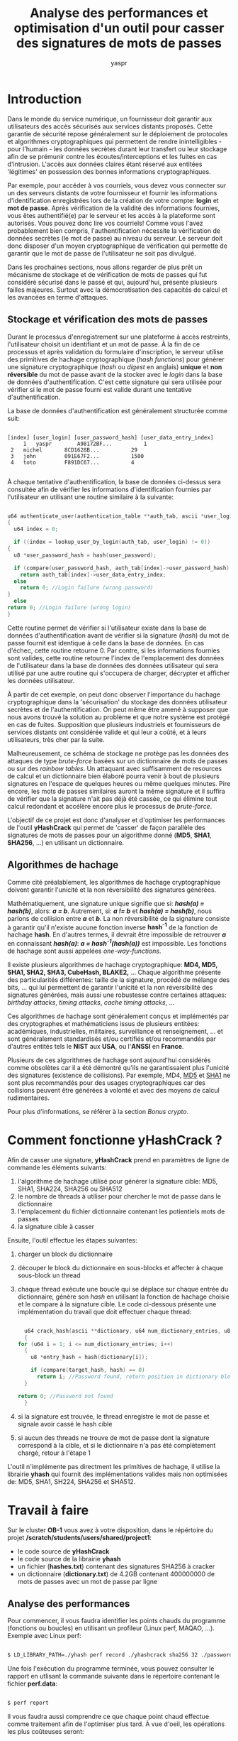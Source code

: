 #+TITLE: Analyse des performances et optimisation d'un outil pour casser des signatures de mots de passes
#+AUTHOR: yaspr

* Introduction 
  
  Dans le monde du service numérique, un fournisseur doit garantir aux utilisateurs des accès sécurisés aux
  services distants proposés. Cette garantie de sécurité repose généralement sur le déploiement de protocoles
  et algorithmes cryptographiques qui permettent de rendre inintelligibles - pour l'humain - les données
  secrètes durant leur transfert ou leur stockage afin de se prémunir contre les écoutes/interceptions et
  les fuites en cas d'intrusion. L'accès aux données claires étant réservé aux entitées 'légitimes' en
  possession des bonnes informations cryptographiques.
  
  Par exemple, pour accéder à vos courriels, vous devez vous connecter sur un des serveurs distants de votre fournisseur
  et fournir les informations d'identification enregistrées lors de la création de votre compte: *login* et *mot de passe*.
  Après vérification de la validité des informations fournies, vous êtes authentifié(e) par le serveur et les
  accès à la plateforme sont autorisés. Vous pouvez donc lire vos courriels!
  Comme vous l'avez probablement bien compris, l'authentification nécessite la vérification de données secrètes
  (le mot de passe) au niveau du serveur. Le serveur doit donc disposer d'un moyen cryptographique de vérification
  qui permette de garantir que le mot de passe de l'utilisateur ne soit pas divulgué.
  
  Dans les prochaines sections, nous allons regarder de plus prêt un mécanisme de stockage et de vérification de mots de passes
  qui fut considéré sécurisé dans le passé et qui, aujourd'hui, présente plusieurs failles majeures.
  Surtout avec la démocratisation des capacités de calcul et les avancées en terme d'attaques.
 
** Stockage et vérification des mots de passes
   
   Durant le processus d'enregistrement sur une plateforme à accès restreints, l'utilisateur choisit un identifiant et
   un mot de passe. À la fin de ce processus et après validation du formulaire d'inscription, le serveur utilise des primitives
   de hachage cryptographique (/hash functions/) pour génèrer une signature cryptographique (/hash/ ou /digest/ en anglais)
   *unique* et *non réversible* du mot de passe avant de la stocker avec le /login/ dans la base de données d'authentification.
   C'est cette signature qui sera utilisée pour vérifier si le mot de passe fourni est valide durant
   une tentative d'authentification. 
   
   La base de données d'authentification est généralement structurée comme suit:

   #+BEGIN_EXAMPLE

      [index] [user_login] [user_password_hash] [user_data_entry_index]
           1   yaspr        A98172BF...          1
	   2   michel       8CD1628B...          29
	   3   john         091E67F2...          1500
	   4   toto         F891DC67...          4
	     
   #+END_EXAMPLE
   
   
   À chaque tentative d'authentification, la base de données ci-dessus sera consultée afin de vérifier les informations
   d'identification fournies par l'utilisateur en utilisant une routine similaire à la suivante:
   
   #+BEGIN_SRC c

     u64 authenticate_user(authentication_table **auth_tab, ascii *user_login, u8 user_password)
     {
       u64 index = 0;

       if ((index = lookup_user_by_login(auth_tab, user_login) != 0))
	 {
	   u8 *user_password_hash = hash(user_password);

	   if (compare(user_password_hash, auth_tab[index]->user_password_hash) == 0)
	     return auth_tab[index]->user_data_entry_index;
	   else
	     return 0; //Login failure (wrong password)
	 }
       else
	 return 0; //Login failure (wrong login)
     }
     
   #+END_SRC

   Cette routine permet de vérifier si l'utilisateur existe dans la base de données d'authentification avant de
   vérifier si la signature (/hash/) du mot de passe fournit est identique à celle dans la base de données. En cas d'échec,
   cette routine retourne 0. Par contre, si les informations fournies sont valides, cette routine retourne l'index
   de l'emplacement des données de l'utilisateur dans la base de données des données utilisateur qui sera utilisé par
   une autre routine qui s'occupera de charger, décrypter et afficher les données utilisateur.
   
   À partir de cet exemple, on peut donc observer l'importance du hachage cryptographique dans la 'sécurisation' du stockage des données
   utilisateur secrètes et de l'authentification. On peut même être amené à supposer que nous avons trouvé la solution au problème
   et que notre système est protégé en cas de fuites. Supposition que plusieurs industriels et fournisseurs de services distants ont
   considérée valide et qui leur a coûté, et à leurs utilisateurs, très cher par la suite.
   
   Malheureusement, ce schéma de stockage ne protège pas les données des attaques de type /brute-force/ basées sur un dictionnaire
   de mots de passes ou sur des /rainbow tables/. Un attaquant avec suffisamment de resources de calcul et un dictionnaire bien élaboré
   pourra venir à bout de plusieurs signatures en l'espace de quelques heures ou même quelques minutes. Pire encore, les mots de passes
   similaires auront la même signature et il suffira de vérifier que la signature n'ait pas déjà été cassée, ce qui élimine tout calcul
   redondant et accélère encore plus le processus de /brute-force/.
   
   L'objectif de ce projet est donc d'analyser et d'optimiser les performances de l'outil *yHashCrack* qui permet
   de 'casser' de façon parallèle des signatures de mots de passes pour un algorithme donné (*MD5*, *SHA1*, *SHA256*, ...) en utilisant
   un dictionnaire.
   
** Algorithmes de hachage

   Comme cité préalablement, les algorithmes de hachage cryptographique doivent garantir l'unicité et la non réversibilité des signatures
   générées.
   
   Mathématiquement, une signature unique signifie que si: /*hash(a) = hash(b)*/, alors: /*a = b*/.
   Autrement, si: /*a != b*/ et /*hash(a) = hash(b)*/, nous parlons de collision entre /*a*/ et /*b*/.
   La non réversibilité de la signature consiste à garantir qu'il n'existe aucune fonction inverse *hash^-1* de la fonction
   de hachage *hash*. En d'autres termes, il devrait être impossible de retrouver /*a*/ en connaissant /*hash(a)*/:
   /*a = hash^-1(hash(a))*/ est impossible. Les fonctions de hachage sont aussi appelées /one-way-functions/. 

   Il existe plusieurs algorithmes de hachage cryptographique: *MD4, MD5, SHA1, SHA2, SHA3, CubeHash, BLAKE2,* ...
   Chaque algorithme présente des particularités différentes: taille de la signature, procédé de mélange des bits, ...
   qui lui permettent de garantir l'unicité et la non réversibilité des signatures générées, mais aussi une robustesse
   contre certaines attaques: /birthday attacks/, /timing attacks/, /cache timing attacks/, ... 
   
   Ces algorithmes de hachage sont généralement conçus et implémentés par des cryptographes et mathématiciens issus de plusieurs entitées:
   académiques, industrielles, militaires, surveillance et renseignement, ... et sont généralement standardisés
   et/ou certifiés et/ou recommandés par d'autres entités tels le *NIST* aux *USA*, ou l'*ANSSI* en *France*.
   
   Plusieurs de ces algorithmes de hachage sont aujourd'hui considérés comme obsolètes car il a été démontré qu'ils ne
   garantissaient plus l'unicité des signatures (existence de collisions). Par exemple, MD4, [[https://en.wikipedia.org/wiki/MD5][MD5]] et [[https://en.wikipedia.org/wiki/SHA-1][SHA1]] ne sont plus
   recommandés pour des usages cryptographiques car des collisions peuvent être générées à volonté et avec des moyens de calcul rudimentaires.
   
   Pour plus d'informations, se référer à la section [[Bonus crypto]].

* Comment fonctionne yHashCrack ?

  Afin de casser une signature, *yHashCrack* prend en paramètres de ligne de commande les éléments suivants:

  1. l'algorithme de hachage utilisé pour générer la signature cible: MD5, SHA1, SHA224, SHA256 ou SHA512
  2. le nombre de threads à utiliser pour chercher le mot de passe dans le dictionnaire
  3. l'emplacement du fichier dictionnaire contenant les potientiels mots de passes
  4. la signature cible à casser

  Ensuite, l'outil effectue les étapes suivantes:

  1. charger un block du dictionnaire
  2. découper le block du dictionnaire en sous-blocks et affecter à chaque sous-block un thread
  3. chaque thread exécute une boucle qui se déplace sur chaque entrée du dictionnaire, génère son /hash/ en utilisant la fonction de hachage
     choisie et le compare à la signature cible. Le code ci-dessous présente une implémentation du travail que doit effectuer chaque thread: 
     
     #+BEGIN_SRC c

       u64 crack_hash(ascii **dictionary, u64 num_dictionary_entries, u8 *target_hash)
       {
	 for (u64 i = 1; i <= num_dictionary_entries; i++)
	   {
	     u8 *entry_hash = hash(dictionary[i]);

	     if (compare(target_hash, hash) == 0)
	       return i; //Password found, return position in dictionary block
	   }

	 return 0; //Password not found
       }

     #+END_SRC

  4. si la signature est trouvée, le thread enregistre le mot de passe et signale avoir cassé le hash cible
  5. si aucun des threads ne trouve de mot de passe dont la signature correspond à la cible, et si le dictionnaire n'a pas été complètement chargé,
     retour à l'étape 1

  L'outil n'implémente pas directment les primitives de hachage, il utilise la librairie *yhash* qui fournit des implémentations valides mais
  non optimisées de: MD5, SHA1, SH224, SHA256 et SHA512.
  
* Travail à faire

  Sur le cluster *OB-1* vous avez à votre disposition, dans le répértoire du projet  */scratch/students/users/shared/project1*:
  
  - le code source de *yHashCrack*
  - le code source de la librairie *yhash*
  - un fichier (*hashes.txt*) contenant des signatures SHA256 à cracker 
  - un dictionnaire (*dictionary.txt*) de 4.2GB contenant 400000000 de mots de passes avec un mot de passe par ligne 
  
** Analyse des performances

   Pour commencer, il vous faudra identifier les points chauds du programme (fonctions ou boucles) en utilisant un profileur (Linux perf, MAQAO, ...).
   Exemple avec Linux perf:

   #+BEGIN_SRC bash

     $ LD_LIBRARY_PATH=./yhash perf record ./yhashcrack sha256 32 ./passwords.txt HASH
     
   #+END_SRC

   Une fois l'exécution du programme terminée, vous pouvez consulter le rapport en utlisant la commande suivante dans le répertoire contenant
   le fichier *perf.data*:

   #+BEGIN_SRC bash

     $ perf report
     
   #+END_SRC
   
   Il vous faudra aussi comprendre ce que chaque point chaud effectue comme traitement afin de l'optimiser plus tard. À vue d'oeil, les opérations les
   plus coûteuses seront:
   
   - les I/Os disque pour lire le dictionnaire
   - le hachage des mots de passes du dictionnaire
   - la comparaison de la signature calculée avec la signature cible

   Le code fournit effectue déjà une mesure des performances rudimentaire en affichant le temps de chargement du block du dictionnaire et le temps
   qu'il a fallu pour hacher et comparer toutes les entrées du block. 

   Vous devrez donc mesurer le temps qu'il faut pour casser chaque hash du fichier *hashes.txt* et optimiser en suivant les recommandations de la section
   suivante afin de réduire ce temps.
   
** Optimisation

   Pour optimiser l'outil, tous les coups sont permis. Il vous faudra améliorer les performances des points chauds en vous assurant que l'implémentation
   utilisée tire profit des charactéristiques de l'architecture des noeuds de calcul à votre disposition. Par exemple, les noeuds *Haswell* disposent du jeu
   d'instructions *AVX2* qui permet d'effectuer des opérations sur des vecteurs de 256-bits (32 octets) dont l'opération de comparaison des signatures pourrait
   bénéficier.
   Vous pouvez aussi remplacer les appels aux primitives de *yhash* par une autre librairie plus performante (*OpenSSL*, *NaCl*, *libsodium*, ...) ou
   implémenter vous même une version plus optimale en assembleur. Le code qui effectue le chargement des mots de passes en mémoire (I/O) peut aussi être amélioré.
   Comme cité avant: tous les coups sont permis. L'objectif étant de réduire le plus possible le temps qu'il faut pour casser les signatures fournies.
   
* Rendu

  Il vous faudra fournir un rapport (au format PDF) détaillant les performances de la version fournie pour chacun des hashes du fichier *hashes.txt* et proposant des
  améliorations basées sur les résultats obtenus. Après avoir diagnostiqué l'application et proposé vos solutions, il vous faudra fournir le code d'une
  implémentation qui effectue les opérations nécessaires pour casser les hashes fournis de manière plus rapide que la version de base. Il vous faudra présenter
  les résultats des performances de cette version et les comparer à ceux de la version de base afin d'évaluer le /speedup/ (ou le /slowdown/) résultant des
  transformations du code.
  
  Notez que les performances de votre code seront comparées à celles d'une version optimisée par mes soins pour les noeuds Haswell du cluster.
  Un classement des codes les plus rapides sera aussi effectué après la correction de tous les projets. L'étudiant, ou l'étudiante, dont le code présentera des
  performances similaires ou meilleures que celles de ma version aura *20/20* en projet d'*Architectures Parallèles*.  
  
* Conseils

  - Breathe deep and RTFM!
    
  - Si vous n'avez pas accès au cluster *OB-1*, assurez-vous de:
    1. connecter votre laptop au secteur pour éviter le bruit du au *DVFS* (*Dynamic Voltage and Frequency Scaling*)
    2. fixer la fréquence de votre CPU en utilisant la commande *cpupower* suivante:

       #+BEGIN_SRC bash

	 $ cpupower -c all frequency-set -g performance
	 
       #+END_SRC

    3. assurez-vous de n'avoir aucun programme (firefox, chrome, ...) qui bruite vos mesures

  - Rappelez-vous que le plus important dans un article Wikipedia, ce sont les références!
    
* Bonus crypto
** Reality check & rainbow tables

   Comme vous l'avez bien compris, utiliser uniquement le hash d'un mot de passe n'est pas une solution fiable pour sécuriser les informations d'une base de données
   d'authentification et ce, pour plusieurs raisons:

   - Primo, les utilisateurs ayant le même mot de passe auront le même /hash/ dans la base de données.
   - Secundo, une attaque par dictionnaire finira tôt ou tard par casser certains hashes et permettre à un attaquant d'usurper l'identité d'utilisateurs légitimes.

   Une des optimisations possibles du processus de /brute-force/ est de créer des /rainbow tables/ qui contiennent les hashes précalculés de toutes les entrées du dictionnaire. 
   Ces tables sont généralement générées /*offline*/ et seront utilisées plus tard en cas de fuite afin de plus rapidement vérifier si les signatures des mots de passes qui ont
   fuités ne figurent pas dedans. Cette technique permet d'éviter de calculer le hash /*online*/, c'est-à-dire au moment de la recherche, et de transformer le problème en un
   simple /database lookup/ beaucoup plus rapide. En d'autres termes, un simple *=grep -i LEAKED_HASH rainbow_table.csv=* suffira à vérifier si un mot de passe existe
   pour cette signature. 
   
   Une /rainbow table/ ressemble généralement au format suivant (CSV) avec plusieurs hashes précalculés:
   
   #+BEGIN_EXAMPLE

     [password] [MD5 hash] [SHA1 hash] [SHA256 hash] ...
      toto;      09A5...;   78BC...;    140B...;
      titi;      89BB...;   D3AD...;    C0D3...;
      ...
      
   #+END_EXAMPLE
   
   Afin de rendre le processus de /brute-force/ plus fastidieux, plusieurs techniques peuvent être mises en oeuvre. Les prochaines sections détaillent des procédés additionnels
   de sécurisation du stockage d'informations d'authentification qui permettent de protéger contre certaines attaques par dictionnaire pré-hashés: /rainbow tables/ et rendre
   le processus plus coûteux en terme de calcul.
   
** Salt

   Le /salt/ est une chaîne d'octets (généralement d'une longueur entre et 16 et 64 octets) générée aléatoirement par le serveur pour chaque utilisateur au moment de la création
   de son compte. Ce paramètre est concaténé au mot de passe saisi avant d'être passé dans une primitive de hachage (*hash(/password+salt/)*) pour générer la signature.
   Le /salt/ est généralement stocké dans la base de données d'authentification. Ci-dessous, un exemple du format d'une base de données d'authentification introduisant un /salt/: 
   
   #+BEGIN_EXAMPLE

      [index] [user_login] [user_salt] [user_password_hash (hash(password+salt)] [user_data_entry_index]
           1   yaspr        kjh$a_10... B98772AE...                               1
	   2   michel       j&8-Qg*\... 9D062139..                                29
	   3   john         l!0p-d34... A1F67378..                                1500
	   4   toto         18g<8091... DD61BC13...                               4
	     
   #+END_EXAMPLE

   Ci-dessous, la routine permettant d'authentifier un utilisateur en utilisant le /salt/ (ici, le symbole + dénote la concaténation):
   
   #+BEGIN_SRC c

     u64 authenticate_user(authentication_table **auth_tab, ascii *user_login, u8 user_password)
     {
       u64 index = 0;

       if ((index = lookup_user_by_login(auth_tab, user_login) != 0))
	 {
	   u8 *user_password_hash = hash(user_password + auth_tab[index]->user_salt);

	   if (compare(user_password_hash, auth_tab[index]->user_password_hash) == 0)
	     return auth_tab[index]->user_data_entry_index;
	   else
	     return 0; //Login failure (wrong password)
	 }
       else
	 return 0; //Login failure (wrong login)
     }

   #+END_SRC

   Comme vous l'avez probablement déduit, le rajout du /salt/ permet de randomiser la signature pour chaque utilisateur évitant ainsi d'avoir la même signature pour
   des utilisateurs ayant le même mot de passe. Cette solution permet aussi de rendre obsolète tout précalcul de signatures d'un dictionnaire, l'attaquant ne
   disposant pas des /salts/ à l'avance. Ceci dit, cette solution reste toujours imparfaite face à la puissance de calcul disponible aujourd'hui. En réalité, lorsqu'une base
   de données d'authentification fuite, les /salts/ des utilisateurs ainsi que leurs hashes associés sont à la disposition de l'attaquant.
   Il lui suffit donc de revenir à un modèle d'attaque /online/ en utilisant plus de puissance de calcul (des GPUs ou FPGAs par exemple) pour réussir à casser certains mots
   de passes en utilisant un dictionnaire. 
   
** Salt + pepper

   Le /salt/ n'étant pas suffisant à rendre la tâche impossible à un attaquant déterminé, le /pepper/ fut introduit pour ralentir encore plus les calculs de hashes en masse.
   Le /pepper/ est lui aussi une chaîne aléatoire d'octets générée par le serveur et qui permet de randomiser encore plus la signature produite par la fonction de hachage mais qui
   rajoute en plus une charge de calcul non négligeable. Si le /salt/ est entièrement concaténé au mot de passe saisi, seulement un caractère du /pepper/ sera aléatoirement choisi
   pour être concaténé au /salt/ et au mot de passe avant de générer une signature (*hash(/password+salt+pepper[?]/)*).

   Ci-dessous, un exemple d'une base de données intégrant le /salt/ ainsi que le /pepper/:
   
   #+BEGIN_EXAMPLE

      [index] [user_login] [user_salt] [user_pepper ] [user_password_hash hash(password+salt+pepper[?])] [user_data_entry_index]
           1   yaspr        kjh$a_10... $)98AZ...      C79072BC...                                        1
	   2   michel       j&8-Qg*\... 91@_1e...      E0012148..                                         29
	   3   john         l!0p-d34... %k~-\x...      81B68181..                                         1500
	   4   toto         18g<8091... l007&m...      01B1DC03...                                        4
	     
   #+END_EXAMPLE

   Ci-dessous, la routine permettant d'authentifier un utilisateur en prenant en compte le /salt/ et le /pepper/ (ici, le symbole + dénote la concaténation):
   
   #+BEGIN_SRC c

     u64 authenticate_user(authentication_table **auth_tab, ascii *user_login, u8 user_password)
     {
       u8  found = 0;
       u64 index = 0;

       if ((index = lookup_user_by_login(auth_tab, user_login) != 0))
	 {
	   for (u64 i = 0; !found && i < auth_tab[index]->pepper_length; i++)
	     {
	       u8 *user_password__hash = hash(user_password + auth_tab[index]->user_salt + auth_tab[index]->user_pepper[i]);

	       if (compare(user_password_hash, auth_tab[index]->user_password_hash) == 0)
		 found = 1;
	     }

	   if (found)
	     return auth_tab[index]->user_data_entry_index;
	   else
	     return 0; //Login failure (wrong password)
	 }
       else
	 return 0; //Login failure (wrong login)
     }

   #+END_SRC

   Comme vous pouvez le constater, casser des hashes qui ont été agrémentés de /salt/ et de /pepper/ n'est toujours pas une tâche impossible mais
   elle nécessitera un temps bien plus important et une puissance de calcul non négligeable.
   
** Autres techniques de stockage

   Il existe d'autres schémas de hachage de mots de passes sécurisés qui offrent la possibilité de définir plusieurs paramètres de robustesse.
   Par exemple, *OpenBSD*, ainsi que plusieurs distributions *Linux*, utilisent [[https://en.wikipedia.org/wiki/Bcrypt][bcrypt]] (parfois [[https://en.wikipedia.org/wiki/Scrypt][scrypt]]) afin de hacher les mots de passes et les protéger contre des
   attaques de type /brute-force/. La fonction *bcrypt* prend en paramètre un mot de passe (/password/), un coût (/c/) et un /salt/ (/s/), puis
   génère une signature en utilisant une variante de l'algorithme de chiffrement [[https://en.wikipedia.org/wiki/Blowfish_(cipher)][BlowFish]] répété /2^c/ fois. C'est cette répétition paramétrable qui
   offre donc une certaine robustesse contre les attaques de type /brute-force/ en rajoutant une charge de calcul importante: plusieurs milliers d'itérations
   interdépendentes qui appliquent une fonction de hachage de façon cyclique à chaque sortie.
   
   D'autres fonctions, par exemple *scrypt*, prennent en compte d'autres paramètres additionnels - comme l'empreinte mémoire - afin de rendre
   fastidieuse et très coûteuse la conception de circuits (/hardware/) spécialisés dans l'attaque de leurs signatures.
   
   Un autre algorithme, *Argon2*, fut le gagnant de la *Password Hashing Competition* (https://www.password-hashing.net/) organisée en 2013 pour sélectionner la méthode
   de stockage la plus sécurisée et la plus robuste contre des attaques de type /brute-force/ variées. *Argon2* utilise l'algorithme de hachage *BLAKE2* et prend en paramètres:

   - le temps d'exécution (/time cost/)
   - la consommation mémoire (/memory cost/)
   - le degré de parallélisme (/parallelism/) 

   Ces paramètres permettent à l'utilisateur de choisir la charge de travail adaptée à ses besoins. *Argon2* vient sous la forme de deux versions:

   - Argon2i : robuste contre les attaques par cannal auxiliaire (/side-channel attacks/)
   - Argon2d : plus robuste contre les attaques de type /brute-force/ utilisant des GPUs ou autres accélérateurs
   
   Pour plus d'informations sur le sujet, vous pouvez consulter les articles Wikipedia suivants:

   - [[https://en.wikipedia.org/wiki/PBKDF2][PBKDF2]]
   - [[https://en.wikipedia.org/wiki/Argon2][Argon2]]

** Comment chosir un mot de passe sécurisé?

   La robustesse d'un mot de passe dépend principalement de son imprédictibilité et donc de l'entropie des bits qui le constituent. L'entropie d'un mot de passe dépend de sa
   longueur et de la diversité des caractères utilisés et elle est exprimée comme suit: /H = log_2(N^L)/, avec /N/ représentant le nombre de symboles/caractères
   uniques pouvant constituer la chaîne et /L/ sa longueur. 
   
   En général, on se base sur les intervalles ci-dessous pour définir la robustesse d'un mot de passe:
   
   1.   0 -  28 bits: Niveau très faible
   2.  28 -  35 bits: Niveau faible
   3.  36 -  59 bits: Niveu raisonnable
   4.  60 - 127 bits: Robuste
   5. 128 - +oo bits: Très robuste
   
   Par exemple, pour la chaîne de caractères suivante: *=F(x)=Sin(2*x)-Cos(x*x)=*, l'entropie est de: 98.10 bits. On peut donc conclure que cette chaîne de caractères pourrait
   être utilisée comme un mot de passe robuste.
   
   Cette métrique n'est malheureusement pas fiable à elle seule. Par exemple,l'entropie de la chaîne suivante: 'aaaaaaaaaaaaaaaaaaaaaaaaaaaa', est de 134.6 bits.
   Comme vous l'avez bien compris, cette métrique n'est pas automatique. Pour garantir qu'un mot de passe est robuste, il faudra donc respecter des règles strictes liées à la
   longueur (au moins 13 caractères) ainsi que pour la diversité des caractères utilisés: minuscules, majuscules, symboles divers, ...
   
** Sécurité et comparaison des primitives

   - https://en.wikipedia.org/wiki/Hash_function_security_summary
   - https://en.wikipedia.org/wiki/Comparison_of_cryptographic_hash_functions
     
* Références

  - https://www.rfc-editor.org/rfc/rfc6234 
  - Secure Hash Standard: https://csrc.nist.gov/files/pubs/fips/180-2/final/docs/fips180-2.pdf
